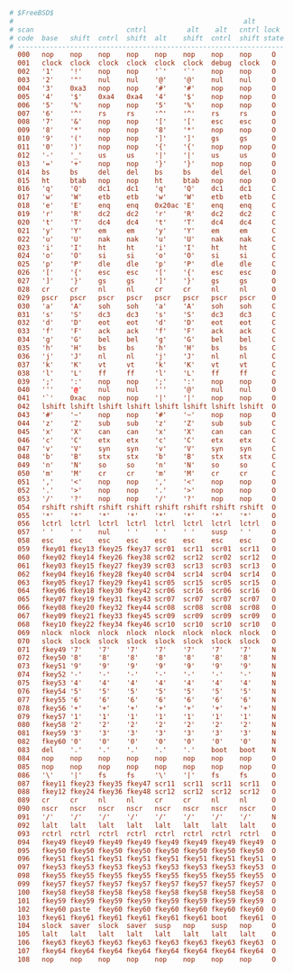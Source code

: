 #+PROPERTY: header-args :cache yes
#+PROPERTY: header-args+ :mkdirp yes
#+PROPERTY: header-args+ :tangle-mode (identity #o644)
#+PROPERTY: header-args+ :results silent
#+PROPERTY: header-args+ :padline no
#+BEGIN_SRC conf :tangle /sudo::/usr/share/vt/keymaps/uk.spacecadet.kbd
# $FreeBSD$
#                                                         alt
# scan                       cntrl          alt    alt   cntrl lock
# code  base   shift  cntrl  shift  alt    shift  cntrl  shift state
# ------------------------------------------------------------------
  000   nop    nop    nop    nop    nop    nop    nop    nop     O
  001   clock  clock  clock  clock  clock  clock  debug  clock   O
  002   '1'    '!'    nop    nop    '`'    '`'    nop    nop     O
  003   '2'    '"'    nul    nul    '@'    '@'    nul    nul     O
  004   '3'    0xa3   nop    nop    '#'    '#'    nop    nop     O
  005   '4'    '$'    0xa4   0xa4   '4'    '$'    nop    nop     O
  006   '5'    '%'    nop    nop    '5'    '%'    nop    nop     O
  007   '6'    '^'    rs     rs     '^'    '^'    rs     rs      O
  008   '7'    '&'    nop    nop    '['    '['    esc    esc     O
  009   '8'    '*'    nop    nop    '8'    '*'    nop    nop     O
  010   '9'    '('    nop    nop    ']'    ']'    gs     gs      O
  011   '0'    ')'    nop    nop    '{'    '{'    nop    nop     O
  012   '-'    '_'    us     us     '|'    '|'    us     us      O
  013   '='    '+'    nop    nop    '}'    '}'    nop    nop     O
  014   bs     bs     del    del    bs     bs     del    del     O
  015   ht     btab   nop    nop    ht     btab   nop    nop     O
  016   'q'    'Q'    dc1    dc1    'q'    'Q'    dc1    dc1     C
  017   'w'    'W'    etb    etb    'w'    'W'    etb    etb     C
  018   'e'    'E'    enq    enq    0x20ac 'E'    enq    enq     C
  019   'r'    'R'    dc2    dc2    'r'    'R'    dc2    dc2     C
  020   't'    'T'    dc4    dc4    't'    'T'    dc4    dc4     C
  021   'y'    'Y'    em     em     'y'    'Y'    em     em      C
  022   'u'    'U'    nak    nak    'u'    'U'    nak    nak     C
  023   'i'    'I'    ht     ht     'i'    'I'    ht     ht      C
  024   'o'    'O'    si     si     'o'    'O'    si     si      C
  025   'p'    'P'    dle    dle    'p'    'P'    dle    dle     C
  026   '['    '{'    esc    esc    '['    '{'    esc    esc     O
  027   ']'    '}'    gs     gs     ']'    '}'    gs     gs      O
  028   cr     cr     nl     nl     cr     cr     nl     nl      O
  029   pscr   pscr   pscr   pscr   pscr   pscr   pscr   pscr    O
  030   'a'    'A'    soh    soh    'a'    'A'    soh    soh     C
  031   's'    'S'    dc3    dc3    's'    'S'    dc3    dc3     C
  032   'd'    'D'    eot    eot    'd'    'D'    eot    eot     C
  033   'f'    'F'    ack    ack    'f'    'F'    ack    ack     C
  034   'g'    'G'    bel    bel    'g'    'G'    bel    bel     C
  035   'h'    'H'    bs     bs     'h'    'H'    bs     bs      C
  036   'j'    'J'    nl     nl     'j'    'J'    nl     nl      C
  037   'k'    'K'    vt     vt     'k'    'K'    vt     vt      C
  038   'l'    'L'    ff     ff     'l'    'L'    ff     ff      C
  039   ';'    ':'    nop    nop    ';'    ':'    nop    nop     O
  040   '''    '@'    nul    nul    '''    '@'    nul    nul     O
  041   '`'    0xac   nop    nop    '|'    '|'    nop    nop     O
  042   lshift lshift lshift lshift lshift lshift lshift lshift  O
  043   '#'    '~'    nop    nop    '#'    '~'    nop    nop     O
  044   'z'    'Z'    sub    sub    'z'    'Z'    sub    sub     C
  045   'x'    'X'    can    can    'x'    'X'    can    can     C
  046   'c'    'C'    etx    etx    'c'    'C'    etx    etx     C
  047   'v'    'V'    syn    syn    'v'    'V'    syn    syn     C
  048   'b'    'B'    stx    stx    'b'    'B'    stx    stx     C
  049   'n'    'N'    so     so     'n'    'N'    so     so      C
  050   'm'    'M'    cr     cr     'm'    'M'    cr     cr      C
  051   ','    '<'    nop    nop    ','    '<'    nop    nop     O
  052   '.'    '>'    nop    nop    '.'    '>'    nop    nop     O
  053   '/'    '?'    nop    nop    '/'    '?'    nop    nop     O
  054   rshift rshift rshift rshift rshift rshift rshift rshift  O
  055   '*'    '*'    '*'    '*'    '*'    '*'    '*'    '*'     O
  056   lctrl  lctrl  lctrl  lctrl  lctrl  lctrl  lctrl  lctrl   O
  057   ' '    ' '    nul    ' '    ' '    ' '    susp   ' '     O
  058   esc    esc    esc    esc    esc    esc    esc    esc     O
  059   fkey01 fkey13 fkey25 fkey37 scr01  scr11  scr01  scr11   O
  060   fkey02 fkey14 fkey26 fkey38 scr02  scr12  scr02  scr12   O
  061   fkey03 fkey15 fkey27 fkey39 scr03  scr13  scr03  scr13   O
  062   fkey04 fkey16 fkey28 fkey40 scr04  scr14  scr04  scr14   O
  063   fkey05 fkey17 fkey29 fkey41 scr05  scr15  scr05  scr15   O
  064   fkey06 fkey18 fkey30 fkey42 scr06  scr16  scr06  scr16   O
  065   fkey07 fkey19 fkey31 fkey43 scr07  scr07  scr07  scr07   O
  066   fkey08 fkey20 fkey32 fkey44 scr08  scr08  scr08  scr08   O
  067   fkey09 fkey21 fkey33 fkey45 scr09  scr09  scr09  scr09   O
  068   fkey10 fkey22 fkey34 fkey46 scr10  scr10  scr10  scr10   O
  069   nlock  nlock  nlock  nlock  nlock  nlock  nlock  nlock   O
  070   slock  slock  slock  slock  slock  slock  slock  slock   O
  071   fkey49 '7'    '7'    '7'    '7'    '7'    '7'    '7'     N
  072   fkey50 '8'    '8'    '8'    '8'    '8'    '8'    '8'     N
  073   fkey51 '9'    '9'    '9'    '9'    '9'    '9'    '9'     N
  074   fkey52 '-'    '-'    '-'    '-'    '-'    '-'    '-'     N
  075   fkey53 '4'    '4'    '4'    '4'    '4'    '4'    '4'     N
  076   fkey54 '5'    '5'    '5'    '5'    '5'    '5'    '5'     N
  077   fkey55 '6'    '6'    '6'    '6'    '6'    '6'    '6'     N
  078   fkey56 '+'    '+'    '+'    '+'    '+'    '+'    '+'     N
  079   fkey57 '1'    '1'    '1'    '1'    '1'    '1'    '1'     N
  080   fkey58 '2'    '2'    '2'    '2'    '2'    '2'    '2'     N
  081   fkey59 '3'    '3'    '3'    '3'    '3'    '3'    '3'     N
  082   fkey60 '0'    '0'    '0'    '0'    '0'    '0'    '0'     N
  083   del    '.'    '.'    '.'    '.'    '.'    boot   boot    N
  084   nop    nop    nop    nop    nop    nop    nop    nop     O
  085   nop    nop    nop    nop    nop    nop    nop    nop     O
  086   '\'    '|'    fs     fs     '\'    '|'    fs     fs      O
  087   fkey11 fkey23 fkey35 fkey47 scr11  scr11  scr11  scr11   O
  088   fkey12 fkey24 fkey36 fkey48 scr12  scr12  scr12  scr12   O
  089   cr     cr     nl     nl     cr     cr     nl     nl      O
  090   nscr   nscr   nscr   nscr   nscr   nscr   nscr   nscr    O
  091   '/'    '/'    '/'    '/'    '/'    '/'    '/'    '/'     N
  092   lalt   lalt   lalt   lalt   lalt   lalt   lalt   lalt    O
  093   rctrl  rctrl  rctrl  rctrl  rctrl  rctrl  rctrl  rctrl   O
  094   fkey49 fkey49 fkey49 fkey49 fkey49 fkey49 fkey49 fkey49  O
  095   fkey50 fkey50 fkey50 fkey50 fkey50 fkey50 fkey50 fkey50  O
  096   fkey51 fkey51 fkey51 fkey51 fkey51 fkey51 fkey51 fkey51  O
  097   fkey53 fkey53 fkey53 fkey53 fkey53 fkey53 fkey53 fkey53  O
  098   fkey55 fkey55 fkey55 fkey55 fkey55 fkey55 fkey55 fkey55  O
  099   fkey57 fkey57 fkey57 fkey57 fkey57 fkey57 fkey57 fkey57  O
  100   fkey58 fkey58 fkey58 fkey58 fkey58 fkey58 fkey58 fkey58  O
  101   fkey59 fkey59 fkey59 fkey59 fkey59 fkey59 fkey59 fkey59  O
  102   fkey60 paste  fkey60 fkey60 fkey60 fkey60 fkey60 fkey60  O
  103   fkey61 fkey61 fkey61 fkey61 fkey61 fkey61 boot   fkey61  O
  104   slock  saver  slock  saver  susp   nop    susp   nop     O
  105   lalt   lalt   lalt   lalt   lalt   lalt   lalt   lalt    O
  106   fkey63 fkey63 fkey63 fkey63 fkey63 fkey63 fkey63 fkey63  O
  107   fkey64 fkey64 fkey64 fkey64 fkey64 fkey64 fkey64 fkey64  O
  108   nop    nop    nop    nop    nop    nop    nop    nop     O
#+END_SRC
